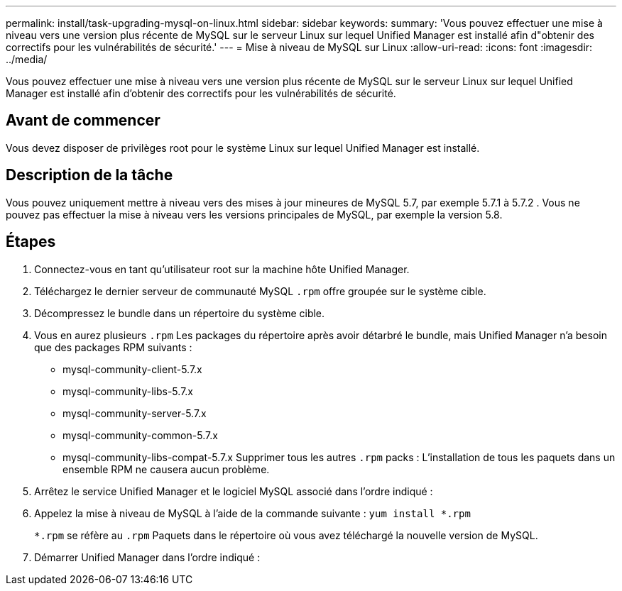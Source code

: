 ---
permalink: install/task-upgrading-mysql-on-linux.html 
sidebar: sidebar 
keywords:  
summary: 'Vous pouvez effectuer une mise à niveau vers une version plus récente de MySQL sur le serveur Linux sur lequel Unified Manager est installé afin d"obtenir des correctifs pour les vulnérabilités de sécurité.' 
---
= Mise à niveau de MySQL sur Linux
:allow-uri-read: 
:icons: font
:imagesdir: ../media/


[role="lead"]
Vous pouvez effectuer une mise à niveau vers une version plus récente de MySQL sur le serveur Linux sur lequel Unified Manager est installé afin d'obtenir des correctifs pour les vulnérabilités de sécurité.



== Avant de commencer

Vous devez disposer de privilèges root pour le système Linux sur lequel Unified Manager est installé.



== Description de la tâche

Vous pouvez uniquement mettre à niveau vers des mises à jour mineures de MySQL 5.7, par exemple 5.7.1 à 5.7.2 . Vous ne pouvez pas effectuer la mise à niveau vers les versions principales de MySQL, par exemple la version 5.8.



== Étapes

. Connectez-vous en tant qu'utilisateur root sur la machine hôte Unified Manager.
. Téléchargez le dernier serveur de communauté MySQL `.rpm` offre groupée sur le système cible.
. Décompressez le bundle dans un répertoire du système cible.
. Vous en aurez plusieurs `.rpm` Les packages du répertoire après avoir détarbré le bundle, mais Unified Manager n'a besoin que des packages RPM suivants :
+
** mysql-community-client-5.7.x
** mysql-community-libs-5.7.x
** mysql-community-server-5.7.x
** mysql-community-common-5.7.x
** mysql-community-libs-compat-5.7.x Supprimer tous les autres `.rpm` packs : L'installation de tous les paquets dans un ensemble RPM ne causera aucun problème.


. Arrêtez le service Unified Manager et le logiciel MySQL associé dans l'ordre indiqué :
. Appelez la mise à niveau de MySQL à l'aide de la commande suivante : `yum install *.rpm`
+
`*.rpm` se réfère au `.rpm` Paquets dans le répertoire où vous avez téléchargé la nouvelle version de MySQL.

. Démarrer Unified Manager dans l'ordre indiqué :

